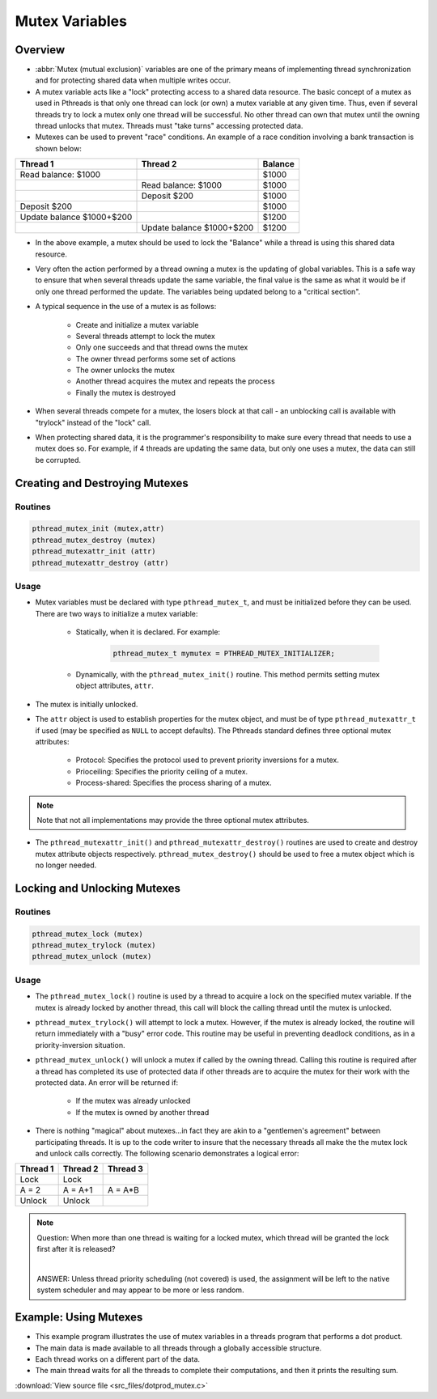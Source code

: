 Mutex Variables
===============

Overview
--------

* :abbr:`Mutex  (mutual exclusion)` variables are one of the primary means of implementing thread synchronization and for protecting shared data when multiple writes occur. 

* A mutex variable acts like a "lock" protecting access to a shared data resource. The basic concept of a mutex as used in Pthreads is that only one thread can lock (or own) a mutex variable at any given time. Thus, even if several threads try to lock a mutex only one thread will be successful. No other thread can own that mutex until the owning thread unlocks that mutex. Threads must "take turns" accessing protected data.

* Mutexes can be used to prevent "race" conditions. An example of a race condition involving a bank transaction is shown below:
  
+---------------------------+---------------------------+---------+
| Thread 1                  | Thread 2                  | Balance |
+===========================+===========================+=========+
| Read balance: $1000       |                           | $1000   |
+---------------------------+---------------------------+---------+
|                           | Read balance: $1000       | $1000   |
+---------------------------+---------------------------+---------+
|                           | Deposit $200              | $1000   |
+---------------------------+---------------------------+---------+
| Deposit $200              |                           | $1000   |
+---------------------------+---------------------------+---------+
| Update balance $1000+$200 |                           | $1200   |
+---------------------------+---------------------------+---------+
|                           | Update balance $1000+$200 | $1200   |
+---------------------------+---------------------------+---------+

* In the above example, a mutex should be used to lock the "Balance" while a thread is using this shared data resource.
  
* Very often the action performed by a thread owning a mutex is the updating of global variables. This is a safe way to ensure that when several threads update the same variable, the final value is the same as what it would be if only one thread performed the update. The variables being updated belong to a "critical section".

* A typical sequence in the use of a mutex is as follows:
  
   * Create and initialize a mutex variable
   * Several threads attempt to lock the mutex
   * Only one succeeds and that thread owns the mutex
   * The owner thread performs some set of actions
   * The owner unlocks the mutex
   * Another thread acquires the mutex and repeats the process
   * Finally the mutex is destroyed
     
* When several threads compete for a mutex, the losers block at that call - an unblocking call is available with "trylock" instead of the "lock" call.
 
* When protecting shared data, it is the programmer's responsibility to make sure every thread that needs to use a mutex does so. For example, if 4 threads are updating the same data, but only one uses a mutex, the data can still be corrupted.
  

Creating and Destroying Mutexes
-------------------------------

Routines
^^^^^^^^

.. code-block:: c

   pthread_mutex_init (mutex,attr)
   pthread_mutex_destroy (mutex)
   pthread_mutexattr_init (attr)
   pthread_mutexattr_destroy (attr)


Usage
^^^^^

* Mutex variables must be declared with type ``pthread_mutex_t``, and must be initialized before they can be used. There are two ways to initialize a mutex variable:
   
   * Statically, when it is declared. For example: 
      
      .. code-block:: c

         pthread_mutex_t mymutex = PTHREAD_MUTEX_INITIALIZER;

   * Dynamically, with the ``pthread_mutex_init()`` routine. This method permits setting mutex object attributes, ``attr``.

* The mutex is initially unlocked.

* The ``attr`` object is used to establish properties for the mutex object, and must be of type ``pthread_mutexattr_t`` if used (may be specified as ``NULL`` to accept defaults). The Pthreads standard defines three optional mutex attributes:
  
   * Protocol: Specifies the protocol used to prevent priority inversions for a mutex.
   * Prioceiling: Specifies the priority ceiling of a mutex.
   * Process-shared: Specifies the process sharing of a mutex.

.. note::

   Note that not all implementations may provide the three optional mutex attributes.

* The ``pthread_mutexattr_init()`` and ``pthread_mutexattr_destroy()`` routines are used to create and destroy mutex attribute objects respectively. ``pthread_mutex_destroy()`` should be used to free a mutex object which is no longer needed.


Locking and Unlocking Mutexes
-----------------------------

Routines
^^^^^^^^

.. code-block:: c

   pthread_mutex_lock (mutex)
   pthread_mutex_trylock (mutex)
   pthread_mutex_unlock (mutex)


Usage
^^^^^

* The ``pthread_mutex_lock()`` routine is used by a thread to acquire a lock on the specified mutex variable. If the mutex is already locked by another thread, this call will block the calling thread until the mutex is unlocked.
  
* ``pthread_mutex_trylock()`` will attempt to lock a mutex. However, if the mutex is already locked, the routine will return immediately with a "busy" error code. This routine may be useful in preventing deadlock conditions, as in a priority-inversion situation.
  
* ``pthread_mutex_unlock()`` will unlock a mutex if called by the owning thread. Calling this routine is required after a thread has completed its use of protected data if other threads are to acquire the mutex for their work with the protected data. An error will be returned if:
  
   * If the mutex was already unlocked
   * If the mutex is owned by another thread

* There is nothing "magical" about mutexes...in fact they are akin to a "gentlemen's agreement" between participating threads. It is up to the code writer to insure that the necessary threads all make the the mutex lock and unlock calls correctly. The following scenario demonstrates a logical error:

+----------+----------+----------+
| Thread 1 | Thread 2 | Thread 3 |
+==========+==========+==========+
| Lock     | Lock     |          |
+----------+----------+----------+
| A = 2    | A = A+1  | A = A*B  |
+----------+----------+----------+
| Unlock   | Unlock   |          |
+----------+----------+----------+

.. note::

   Question: When more than one thread is waiting for a locked mutex, which thread will be granted the lock first after it is released? 

   |

   ANSWER: Unless thread priority scheduling (not covered) is used, the assignment will be left to the native system scheduler and may appear to be more or less random.


Example: Using Mutexes
----------------------

* This example program illustrates the use of mutex variables in a threads program that performs a dot product.
* The main data is made available to all threads through a globally accessible structure.
* Each thread works on a different part of the data.
* The main thread waits for all the threads to complete their computations, and then it prints the resulting sum.
  
:download:`View source file <src_files/dotprod_mutex.c>`
